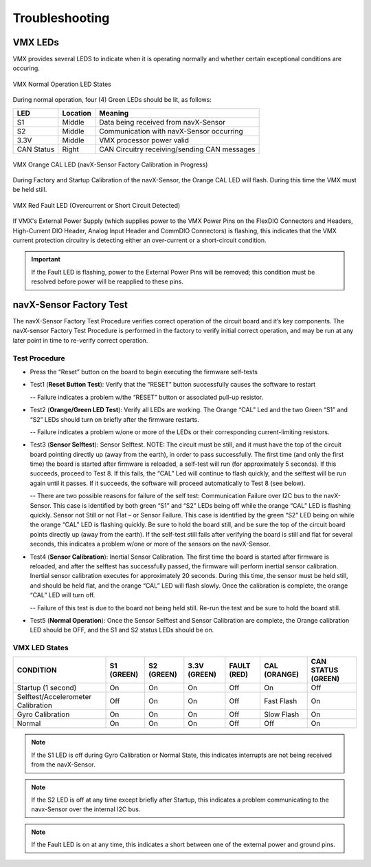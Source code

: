 Troubleshooting
===============

VMX LEDs
-----------

VMX provides several LEDS to indicate when it is operating normally and whether certain exceptional conditions are occuring.

.. figure:: images/MainLEDs_On_Trimmed.jpg
   :align: center
   :width: 500

   VMX Normal Operation LED States

During normal operation, four (4) Green LEDs should be lit, as follows:

==========   ========   ============================================
LED          Location   Meaning
==========   ========   ============================================
S1           Middle     Data being received from navX-Sensor
S2           Middle     Communication with navX-Sensor occurring
3.3V         Middle     VMX processor power valid
CAN Status   Right      CAN Circuitry receiving/sending CAN messages
==========   ========   ============================================

.. figure:: images/CAL_LED_On_Annotated.jpg
   :align: center
   :width: 500

   VMX Orange CAL LED (navX-Sensor Factory Calibration in Progress)

During Factory and Startup Calibration of the navX-Sensor, the Orange CAL LED will flash.  During this time the VMX must be held still.

.. figure:: images/FAULT_LED_On_Annotated.jpg
   :align: center
   :width: 500

   VMX Red Fault LED (Overcurrent or Short Circuit Detected)

If VMX's External Power Supply (which supplies power to the VMX Power Pins on the FlexDIO Connectors and Headers, High-Current DIO Header, Analog Input Header and CommDIO Connectors) is flashing, this indicates that the VMX current protection circuitry is detecting either an over-current or a short-circuit condition.

.. important:: If the Fault LED is flashing, power to the External Power Pins will be removed; this condition must be resolved before power will be reapplied to these pins.

navX-Sensor Factory Test
------------------------

The navX-Sensor Factory Test Procedure verifies correct operation of the circuit board and it’s key components. The navX-sensor Factory Test Procedure is performed in the factory to verify initial correct operation, and may be run at any later point in time to re-verify correct operation.

Test Procedure
~~~~~~~~~~~~~~

- Press the “Reset” button on the board to begin executing the firmware self-tests
- Test1 (**Reset Button Test**): Verify that the “RESET” button successfully causes the software to restart

  -- Failure indicates a problem w/the “RESET” button or associated pull-up resistor.

- Test2 (**Orange/Green LED Test**): Verify all LEDs are working. The Orange “CAL” Led and the two Green “S1” and “S2” LEDs should turn on briefly after the firmware restarts.

  -- Failure indicates a problem w/one or more of the LEDs or their corresponding current-limiting resistors.

- Test3 (**Sensor Selftest**): Sensor Selftest. NOTE: The circuit must be still, and it must have the top of the circuit board pointing directly up (away from the earth), in order to pass successfully. The first time (and only the first time) the board is started after firmware is reloaded, a self-test will run (for approximately 5 seconds). If this succeeds, proceed to Test 8. If this fails, the “CAL” Led will continue to flash quickly, and the selftest will be run again until it passes. If it succeeds, the software will proceed automatically to Test 8 (see below).

  -- There are two possible reasons for failure of the self test:
  Communication Failure over I2C bus to the navX-Sensor. This case is identified by both green “S1” and “S2” LEDs being off while the orange “CAL” LED is flashing quickly.
  Sensor not Still or not Flat – or Sensor Failure. This case is identified by the green “S2” LED being on while the orange “CAL” LED is flashing quickly. Be sure to hold the board still, and be sure the top of the circuit board points directly up (away from the earth). If the self-test still fails after verifying the board is still and flat for several seconds, this indicates a problem w/one or more of the sensors on the navX-Sensor.

- Test4 (**Sensor Calibration**): Inertial Sensor Calibration. The first time the board is started after firmware is reloaded, and after the selftest has successfully passed, the firmware will perform inertial sensor calibration. Inertial sensor calibration executes for approximately 20 seconds. During this time, the sensor must be held still, and should be held flat, and the orange “CAL” LED will flash slowly. Once the calibration is complete, the orange “CAL” LED will turn off.

  -- Failure of this test is due to the board not being held still. Re-run the test and be sure to hold the board still.

- Test5 (**Normal Operation**): Once the Sensor Selftest and Sensor Calibration are complete, the Orange calibration LED should be OFF, and the S1 and S2 status LEDs should be on.

VMX LED States
~~~~~~~~~~~~~~

==================================   ==========   ==========   ============    ===========   ============   ==================
CONDITION                            S1 (GREEN)   S2 (GREEN)   3.3V (GREEN)    FAULT (RED)   CAL (ORANGE)   CAN STATUS (GREEN)
==================================   ==========   ==========   ============    ===========   ============   ==================
Startup (1 second)	                 On	          On           On              Off           On             Off
Selftest/Accelerometer Calibration   Off          On           On              Off           Fast Flash     On                
Gyro Calibration                     On           On           On              Off           Slow Flash     On                
Normal	                             On           On           On              Off           Off            On                
==================================   ==========   ==========   ============    ===========   ============   ==================

.. note:: If the S1 LED is off during Gyro Calibration or Normal State, this indicates interrupts are not being received from the navX-Sensor.
.. note:: If the S2 LED is off at any time except briefly after Startup, this indicates a problem communicating to the navx-Sensor over the internal I2C bus.
.. note:: If the Fault LED is on at any time, this indicates a short between one of the external power and ground pins.
